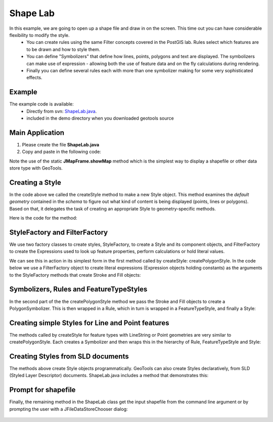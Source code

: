 .. _shapelab:

Shape Lab
=========

In this example, we are going to open up a shape file and draw in on the screen. This time out you can have considerable flexibility to modify the style.
 * You can create rules using the same Filter concepts covered in the PostGIS lab. Rules select which features are to be drawn and how to style them.
 * You can define "Symbolizers" that define how lines, points, polygons and text are displayed. The symbolizers can make use of expression - allowing both the use of feature data and on the fly calculations during rendering.
 * Finally you can define several rules each with more than one symbolizer making for some very sophisticated effects.

Example
-------

The example code is available:
 * Directly from svn: ShapeLab.java_.
 * included in the demo directory when you downloaded geotools source

.. _ShapeLab.java:  http://svn.geotools.org/trunk/demo/example/src/main/java/org/geotools/demo/ShapeLab.java

Main Application
----------------
1. Please create the file **ShapeLab.java**
2. Copy and paste in the following code:

   .. literalinclude:: ../../../../../demo/example/src/main/java/org/geotools/demo/ShapeLab.java
      :language: java
      :start-after: // start source
      :end-before: // end main method
 
Note the use of the static **JMapFrame.showMap** method which is the simplest way to display a shapefile or other data store type with GeoTools.

.. image:: JMapFrame.gif

Creating a Style
----------------

In the code above we called the createStyle method to make a new Style object. This method examines the *default geometry* contained in the *schema* to figure out what kind of content is being displayed (points, lines or polygons). Based on that, it delegates the task of creating an appropriate Style to geometry-specific methods.

Here is the code for the method:

   .. literalinclude:: ../../../../../demo/example/src/main/java/org/geotools/demo/ShapeLab.java
      :language: java
      :start-after: // start createStyle
      :end-before: // end createStyle

StyleFactory and FilterFactory
------------------------------

We use two factory classes to create styles, StyleFactory, to create a Style and its component objects, and FilterFactory to create the Expressions used to look up feature properties, perform calculations or hold literal values.

We can see this in action in its simplest form in the first method called by createStyle: createPolygonStyle. In the code below we use a FilterFactory object to create literal expressions (Expression objects holding constants) as the arguments to the StyleFactory methods that create Stroke and Fill objects:

   .. literalinclude:: ../../../../../demo/example/src/main/java/org/geotools/demo/ShapeLab.java
      :language: java
      :start-after: // start createPolygonStyle
      :end-before: // mid createPolygonStyle

Symbolizers, Rules and FeatureTypeStyles
----------------------------------------

In the second part of the the createPolygonStyle method we pass the Stroke and Fill objects to create a PolygonSymbolizer. This is then wrapped in a Rule, which in turn is wrapped in a FeatureTypeStyle, and finally a Style:

   .. literalinclude:: ../../../../../demo/example/src/main/java/org/geotools/demo/ShapeLab.java
      :language: java
      :start-after: // mid createPolygonStyle
      :end-before: // end createPolygonStyle

Creating simple Styles for Line and Point features
--------------------------------------------------

The methods called by createStyle for feature types with LineString or Point geometries are very similar to createPolygonStyle. Each creates a Symbolizer and then wraps this in the hierarchy of Rule, FeatureTypeStyle and Style:

   .. literalinclude:: ../../../../../demo/example/src/main/java/org/geotools/demo/ShapeLab.java
      :language: java
      :start-after: // end createPolygonStyle
      :end-before: // end createPointStyle

Creating Styles from SLD documents
----------------------------------

The methods above create Style objects programmatically. GeoTools can also create Styles declaratively, from SLD (Styled Layer Descriptor) documents. ShapeLab.java includes a method that demonstrates this:

   .. literalinclude:: ../../../../../demo/example/src/main/java/org/geotools/demo/ShapeLab.java
      :language: java
      :start-after: // start createFromSLD
      :end-before: // end createFromSLD

Prompt for shapefile
--------------------

Finally, the remaining method in the ShapeLab class get the input shapefile from the command line argument or by prompting the user with a JFileDataStoreChooser dialog: 

   .. literalinclude:: ../../../../../demo/example/src/main/java/org/geotools/demo/ShapeLab.java
      :language: java
      :start-after: // start promptShapeFile
      :end-before: // end promptShapeFile


